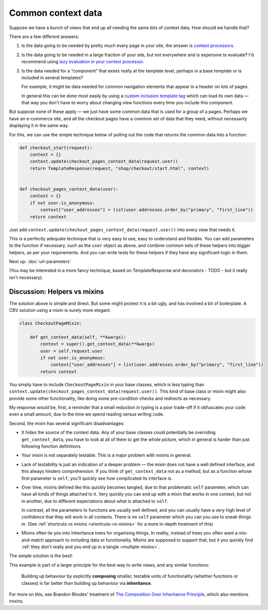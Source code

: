 Common context data
===================

Suppose we have a bunch of views that end up all needing the same bits of
context data. How should we handle that?

There are a few different answers:

1. Is the data going to be needed by pretty much every page in your site, the
   answer is `context processors
   <https://docs.djangoproject.com/en/3.0/ref/templates/api/#django.template.RequestContext>`_.

2. Is the data going to be needed in a large fraction of your site, but not
   everywhere and is expensive to evaluate? I'd recommend using `lazy evaluation
   in your context processor <https://stackoverflow.com/a/28146359/182604>`_.


3. Is the data needed for a ”component” that exists really at the template level, perhaps
   in a base template or is included in several templates?

   For example, it might be data needed for common navigation elements that
   appear in a header on lots of pages.

   In general this can be done most easily by using a `custom inclusion template
   tag
   <https://docs.djangoproject.com/en/3.0/howto/custom-template-tags/#inclusion-tags/>`_
   which can load its own data — that way you don't have to worry about changing
   view functions every time you include this component.

But suppose none of these apply — we just have some common data that is used for
a group of a pages. Perhaps we have an e-commerce site, and all the checkout
pages have a common set of data that they need, without necessarily displaying
it in the same way.

For this, we can use the simple technique below of pulling out the code that
returns the common data into a function:

.. code-block:: python

   def checkout_start(request):
       context = {}
       context.update(checkout_pages_context_data(request.user))
       return TemplateResponse(request, "shop/checkout/start.html", context)


   def checkout_pages_context_data(user):
       context = {}
       if not user.is_anonymous:
           context["user_addresses"] = list(user.addresses.order_by("primary", "first_line"))
       return context

Just add ``context.update(checkout_pages_context_data(request.user))`` into
every view that needs it.

This is a perfectly adequate technique that is very easy to use, easy to
understand and flexible. You can add parameters to the function if necessary,
such as the ``user`` object as above, and combine common sets of these helpers
into bigger helpers, as per your requirements. And you can write tests for these
helpers if they have any significant logic in them.

Next up: :doc:`url-parameters`

(You may be interested in a more fancy technique, based on TemplateResponse and
decorators - TODO - but it really isn't necessary).

.. _helpers-vs-mixins:

Discussion: Helpers vs mixins
-----------------------------

The solution above is simple and direct. But some might protest it is a bit
ugly, and has involved a bit of boilerplate. A CBV solution using a mixin is
surely more elegant:

.. code-block:: python

   class CheckoutPageMixin:

       def get_context_data(self, **kwargs):
           context = super().get_context_data(**kwargs)
           user = self.request.user
           if not user.is_anonymous:
               context["user_addresses"] = list(user.addresses.order_by("primary", "first_line"))
           return context

You simply have to include ``CheckoutPageMixin`` in your base classes, which is
less typing than ``context.update(checkout_pages_context_data(request.user))``.
This kind of base class or mixin might also provide some other functionality,
like doing some pre-condition checks and redirects as necessary.

My response would be, first, a reminder that a small reduction in typing is a
poor trade-off if it obfuscates your code even a small amount, due to the time
we spend reading versus writing code.

Second, the mixin has several significant disadvantages:

* It hides the source of the context data. Any of your base classes could
  potentially be overriding ``get_context_data``, you have to look at all of
  them to get the whole picture, which in general is harder than just following
  function definitions.

* Your mixin is not separately testable. This is a major problem with mixins in
  general.

* Lack of testability is just an indication of a deeper problem — the mixin does
  not have a well defined interface, and this always hinders comprehension. If
  you think of ``get_context_data`` not as a method, but as a function whose
  first parameter is ``self``, you'll quickly see how complicated its interface
  is.

* Over time, mixins defined like this quickly becomes tangled, due to that
  problematic ``self`` parameter, which can have all kinds of things attached to
  it. Very quickly you can end up with a mixin that works in one context, but
  not in another, due to different expectations about what is attached to
  ``self``.

  In contrast, all the parameters to functions are usually well defined, and you
  can usually have a very high level of confidence that they will work in all
  contexts. There is no ``self`` parameter which you can you use to sneak things
  in. (See :ref:`shortcuts vs mixins <shortcuts-vs-mixins>` for a more in-depth
  treatment of this)

* Mixins often tie you into inheritance trees for organising things. In reality,
  instead of trees you often want a mix-and-match approach to including data or
  functionality. Mixins are supposed to support that, but it you quickly find
  :ref:`they don't really and you end up in a tangle <multiple-mixins>`.

The simple solution is the best!

This example is part of a larger principle for the best way to write views, and
any similar functions:

.. pull-quote::

   Building up behaviour by explicitly **composing** smaller, testable units of
   functionality (whether functions or classes) is far better than building up
   behaviour via **inheritance**.

For more on this, see Brandon Rhodes' treatment of `The Composition Over
Inheritance Principle
<https://python-patterns.guide/gang-of-four/composition-over-inheritance/>`_,
which also mentions mixins.
